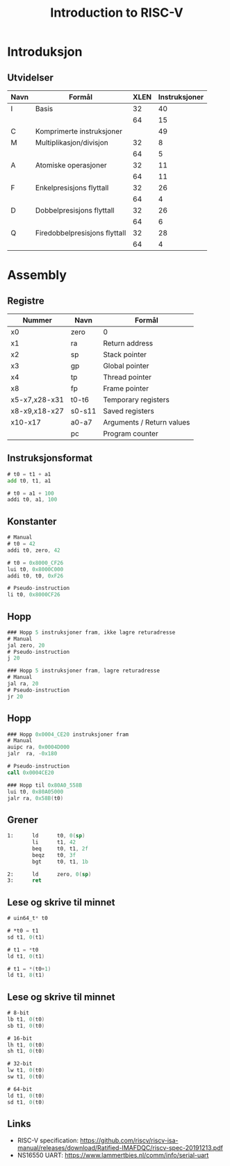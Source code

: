 #+TITLE: Introduction to RISC-V
#+DESCRIPTION:
#+KEYWORDS:
#+LANGUAGE:  no
#+DATE:
#+OPTIONS:   H:2 num:t toc:nil \n:nil @:t ::t |:t ^:t -:t f:t *:t <:t
#+OPTIONS:   TeX:t LaTeX:t skip:nil d:nil todo:t pri:nil tags:not-in-toc
#+INFOJS_OPT: view:nil toc:nil ltoc:t mouse:underline buttons:0 path:https://orgmode.org/org-info.js
#+EXPORT_SELECT_TAGS: export
#+EXPORT_EXCLUDE_TAGS: noexport
#+startup: beamer
#+LaTeX_CLASS: beamer
#+LaTeX_CLASS_OPTIONS: [bigger]
#+LaTeX_HEADER: \setminted{fontsize=\footnotesize}
#+COLUMNS: %40ITEM %10BEAMER_env(Env) %9BEAMER_envargs(Env Args) %4BEAMER_col(Col) %10BEAMER_extra(Extra)

* Introduksjon
** Utvidelser

| Navn | Formål                        | XLEN | Instruksjoner |
|------+-------------------------------+------+---------------|
| I    | Basis                         |   32 |            40 |
|      |                               |   64 |            15 |
|------+-------------------------------+------+---------------|
| C    | Komprimerte instruksjoner     |      |            49 |
|------+-------------------------------+------+---------------|
| M    | Multiplikasjon/divisjon       |   32 |             8 |
|      |                               |   64 |             5 |
|------+-------------------------------+------+---------------|
| A    | Atomiske operasjoner          |   32 |            11 |
|      |                               |   64 |            11 |
|------+-------------------------------+------+---------------|
| F    | Enkelpresisjons flyttall      |   32 |            26 |
|      |                               |   64 |             4 |
|------+-------------------------------+------+---------------|
| D    | Dobbelpresisjons flyttall     |   32 |            26 |
|      |                               |   64 |             6 |
|------+-------------------------------+------+---------------|
| Q    | Firedobbelpresisjons flyttall |   32 |            28 |
|      |                               |   64 |             4 |

* Assembly
** Registre

| Nummer        | Navn   | Formål                    |
|---------------+--------+---------------------------|
| x0            | zero   | 0                         |
| x1            | ra     | Return address            |
| x2            | sp     | Stack pointer             |
| x3            | gp     | Global pointer            |
| x4            | tp     | Thread pointer            |
| x8            | fp     | Frame pointer             |
| x5-x7,x28-x31 | t0-t6  | Temporary registers       |
| x8-x9,x18-x27 | s0-s11 | Saved registers           |
| x10-x17       | a0-a7  | Arguments / Return values |
|               | pc     | Program counter           |

** Instruksjonsformat
#+BEGIN_SRC asm
        # t0 = t1 + a1
        add t0, t1, a1

        # t0 = a1 + 100
        addi t0, a1, 100

#+END_SRC

** Konstanter
#+BEGIN_SRC asm
        # Manual
        # t0 = 42
        addi t0, zero, 42

        # t0 = 0x8000_CF26
        lui t0, 0x8000C000
        addi t0, t0, 0xF26

        # Pseudo-instruction
        li t0, 0x8000CF26
#+END_SRC

** Hopp
#+BEGIN_SRC asm
        ### Hopp 5 instruksjoner fram, ikke lagre returadresse
        # Manual
        jal zero, 20
        # Pseudo-instruction
        j 20

        ### Hopp 5 instruksjoner fram, lagre returadresse
        # Manual
        jal ra, 20
        # Pseudo-instruction
        jr 20
#+END_SRC

** Hopp
#+BEGIN_SRC asm
        ### Hopp 0x0004_CE20 instruksjoner fram
        # Manual
        auipc ra, 0x0004D000
        jalr  ra, -0x180

        # Pseudo-instruction
        call 0x0004CE20

        ### Hopp til 0x80A0_558B
        lui t0, 0x80A05000
        jalr ra, 0x58B(t0)
#+END_SRC

** Grener
#+BEGIN_SRC asm
1:      ld      t0, 0(sp)
        li      t1, 42
        beq     t0, t1, 2f
        beqz    t0, 3f
        bgt     t0, t1, 1b

2:      ld      zero, 0(sp)
3:      ret
#+END_SRC

** Lese og skrive til minnet
#+BEGIN_SRC asm
        # uin64_t* t0

        # *t0 = t1
        sd t1, 0(t1)

        # t1 = *t0
        ld t1, 0(t1)

        # t1 = *(t0+1)
        ld t1, 8(t1)
#+END_SRC

** Lese og skrive til minnet
#+BEGIN_SRC asm
        # 8-bit
        lb t1, 0(t0)
        sb t1, 0(t0)

        # 16-bit
        lh t1, 0(t0)
        sh t1, 0(t0)

        # 32-bit
        lw t1, 0(t0)
        sw t1, 0(t0)

        # 64-bit
        ld t1, 0(t0)
        sd t1, 0(t0)
#+END_SRC

** Links
- RISC-V specification: https://github.com/riscv/riscv-isa-manual/releases/download/Ratified-IMAFDQC/riscv-spec-20191213.pdf
- NS16550 UART: https://www.lammertbies.nl/comm/info/serial-uart
